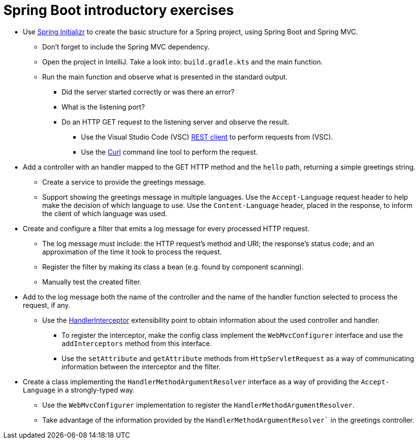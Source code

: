 = Spring Boot introductory exercises

* Use link:https://start.spring.io[Spring Initializr] to create the basic structure for a Spring project, using Spring Boot and Spring MVC.
    ** Don't forget to include the Spring MVC dependency.
    ** Open the project in IntelliJ. Take a look into: `build.gradle.kts` and the main function.
    ** Run the main function and observe what is presented in the standard output.
        *** Did the server started correctly or was there an error?
        *** What is the listening port?
        *** Do an HTTP GET request to the listening server and observe the result.
            **** Use the Visual Studio Code (VSC) link:https://marketplace.visualstudio.com/items?itemName=humao.rest-client[REST client] to perform requests from (VSC).
            **** Use the link:https://curl.se/[Curl] command line tool to perform the request.

* Add a controller with an handler mapped to the GET HTTP method and the `hello` path, returning a simple greetings string.
    ** Create a service to provide the greetings message.
    ** Support showing the greetings message in multiple languages. Use the `Accept-Language` request header to help make the decision of which language to use. Use the `Content-Language` header, placed in the response, to inform the client of which language was used. 

* Create and configure a filter that emits a log message for every processed HTTP request.
    ** The log message must include: the HTTP request's method and URI; the response's status code; and an approximation of the time it took to process the request.
    ** Register the filter by making its class a bean (e.g. found by component scanning).
    ** Manually test the created filter.

* Add to the log message both the name of the controller and the name of the handler function selected to process the request, if any.
    ** Use the link:https://docs.spring.io/spring-framework/docs/current/javadoc-api/org/springframework/web/servlet/HandlerInterceptor.html[HandlerInterceptor] extensibility point to obtain information about the used controller and handler.
        *** To register the interceptor, make the config class implement the `WebMvcConfigurer` interface and use the `addInterceptors` method from this interface.
        *** Use the `setAttribute` and `getAttribute` methods from `HttpServletRequest` as a way of communicating information between the interceptor and the filter.

* Create a class implementing the `HandlerMethodArgumentResolver` interface as a way of providing the `Accept-Language` in a strongly-typed way.
    ** Use the `WebMvcConfigurer` implementation to register the `HandlerMethodArgumentResolver`.
    ** Take advantage of the information provided by the `HandlerMethodArgumentResolver`` in the greetings controller.
